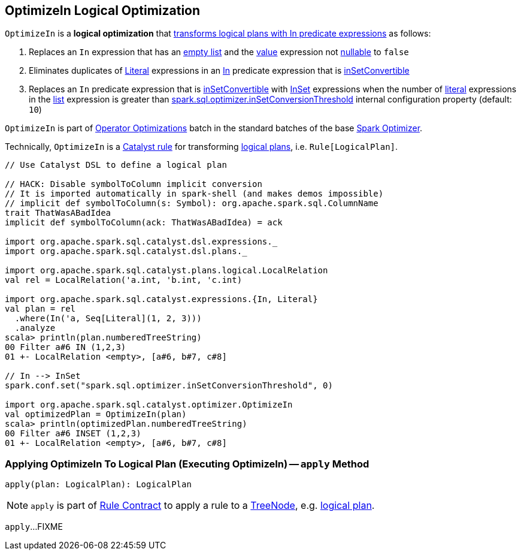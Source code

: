 == [[OptimizeIn]] OptimizeIn Logical Optimization

`OptimizeIn` is a *logical optimization* that <<apply, transforms logical plans with In predicate expressions>> as follows:

. Replaces an `In` expression that has an link:spark-sql-Expression-In.adoc#list[empty list] and the link:spark-sql-Expression-In.adoc#value[value] expression not link:spark-sql-Expression.adoc#nullable[nullable] to `false`

. Eliminates duplicates of link:spark-sql-Expression-Literal.adoc[Literal] expressions in an link:spark-sql-Expression-In.adoc[In] predicate expression that is link:spark-sql-Expression-In.adoc#inSetConvertible[inSetConvertible]

. Replaces an `In` predicate expression that is link:spark-sql-Expression-In.adoc#inSetConvertible[inSetConvertible] with link:spark-sql-Expression-InSet.adoc[InSet] expressions when the number of link:spark-sql-Expression-Literal.adoc[literal] expressions in the link:spark-sql-Expression-In.adoc#list[list] expression is greater than link:spark-sql-properties.adoc#spark.sql.optimizer.inSetConversionThreshold[spark.sql.optimizer.inSetConversionThreshold] internal configuration property (default: `10`)

`OptimizeIn` is part of link:spark-sql-Optimizer.adoc#Operator-Optimizations[Operator Optimizations] batch in the standard batches of the base link:spark-sql-Optimizer.adoc[Spark Optimizer].

Technically, `OptimizeIn` is a link:spark-sql-catalyst-Rule.adoc[Catalyst rule] for transforming link:spark-sql-LogicalPlan.adoc[logical plans], i.e. `Rule[LogicalPlan]`.

[source, scala]
----
// Use Catalyst DSL to define a logical plan

// HACK: Disable symbolToColumn implicit conversion
// It is imported automatically in spark-shell (and makes demos impossible)
// implicit def symbolToColumn(s: Symbol): org.apache.spark.sql.ColumnName
trait ThatWasABadIdea
implicit def symbolToColumn(ack: ThatWasABadIdea) = ack

import org.apache.spark.sql.catalyst.dsl.expressions._
import org.apache.spark.sql.catalyst.dsl.plans._

import org.apache.spark.sql.catalyst.plans.logical.LocalRelation
val rel = LocalRelation('a.int, 'b.int, 'c.int)

import org.apache.spark.sql.catalyst.expressions.{In, Literal}
val plan = rel
  .where(In('a, Seq[Literal](1, 2, 3)))
  .analyze
scala> println(plan.numberedTreeString)
00 Filter a#6 IN (1,2,3)
01 +- LocalRelation <empty>, [a#6, b#7, c#8]

// In --> InSet
spark.conf.set("spark.sql.optimizer.inSetConversionThreshold", 0)

import org.apache.spark.sql.catalyst.optimizer.OptimizeIn
val optimizedPlan = OptimizeIn(plan)
scala> println(optimizedPlan.numberedTreeString)
00 Filter a#6 INSET (1,2,3)
01 +- LocalRelation <empty>, [a#6, b#7, c#8]
----

=== [[apply]] Applying OptimizeIn To Logical Plan (Executing OptimizeIn) -- `apply` Method

[source, scala]
----
apply(plan: LogicalPlan): LogicalPlan
----

NOTE: `apply` is part of link:spark-sql-catalyst-Rule.adoc#apply[Rule Contract] to apply a rule to a link:spark-sql-catalyst-TreeNode.adoc[TreeNode], e.g. link:spark-sql-LogicalPlan.adoc[logical plan].

`apply`...FIXME

